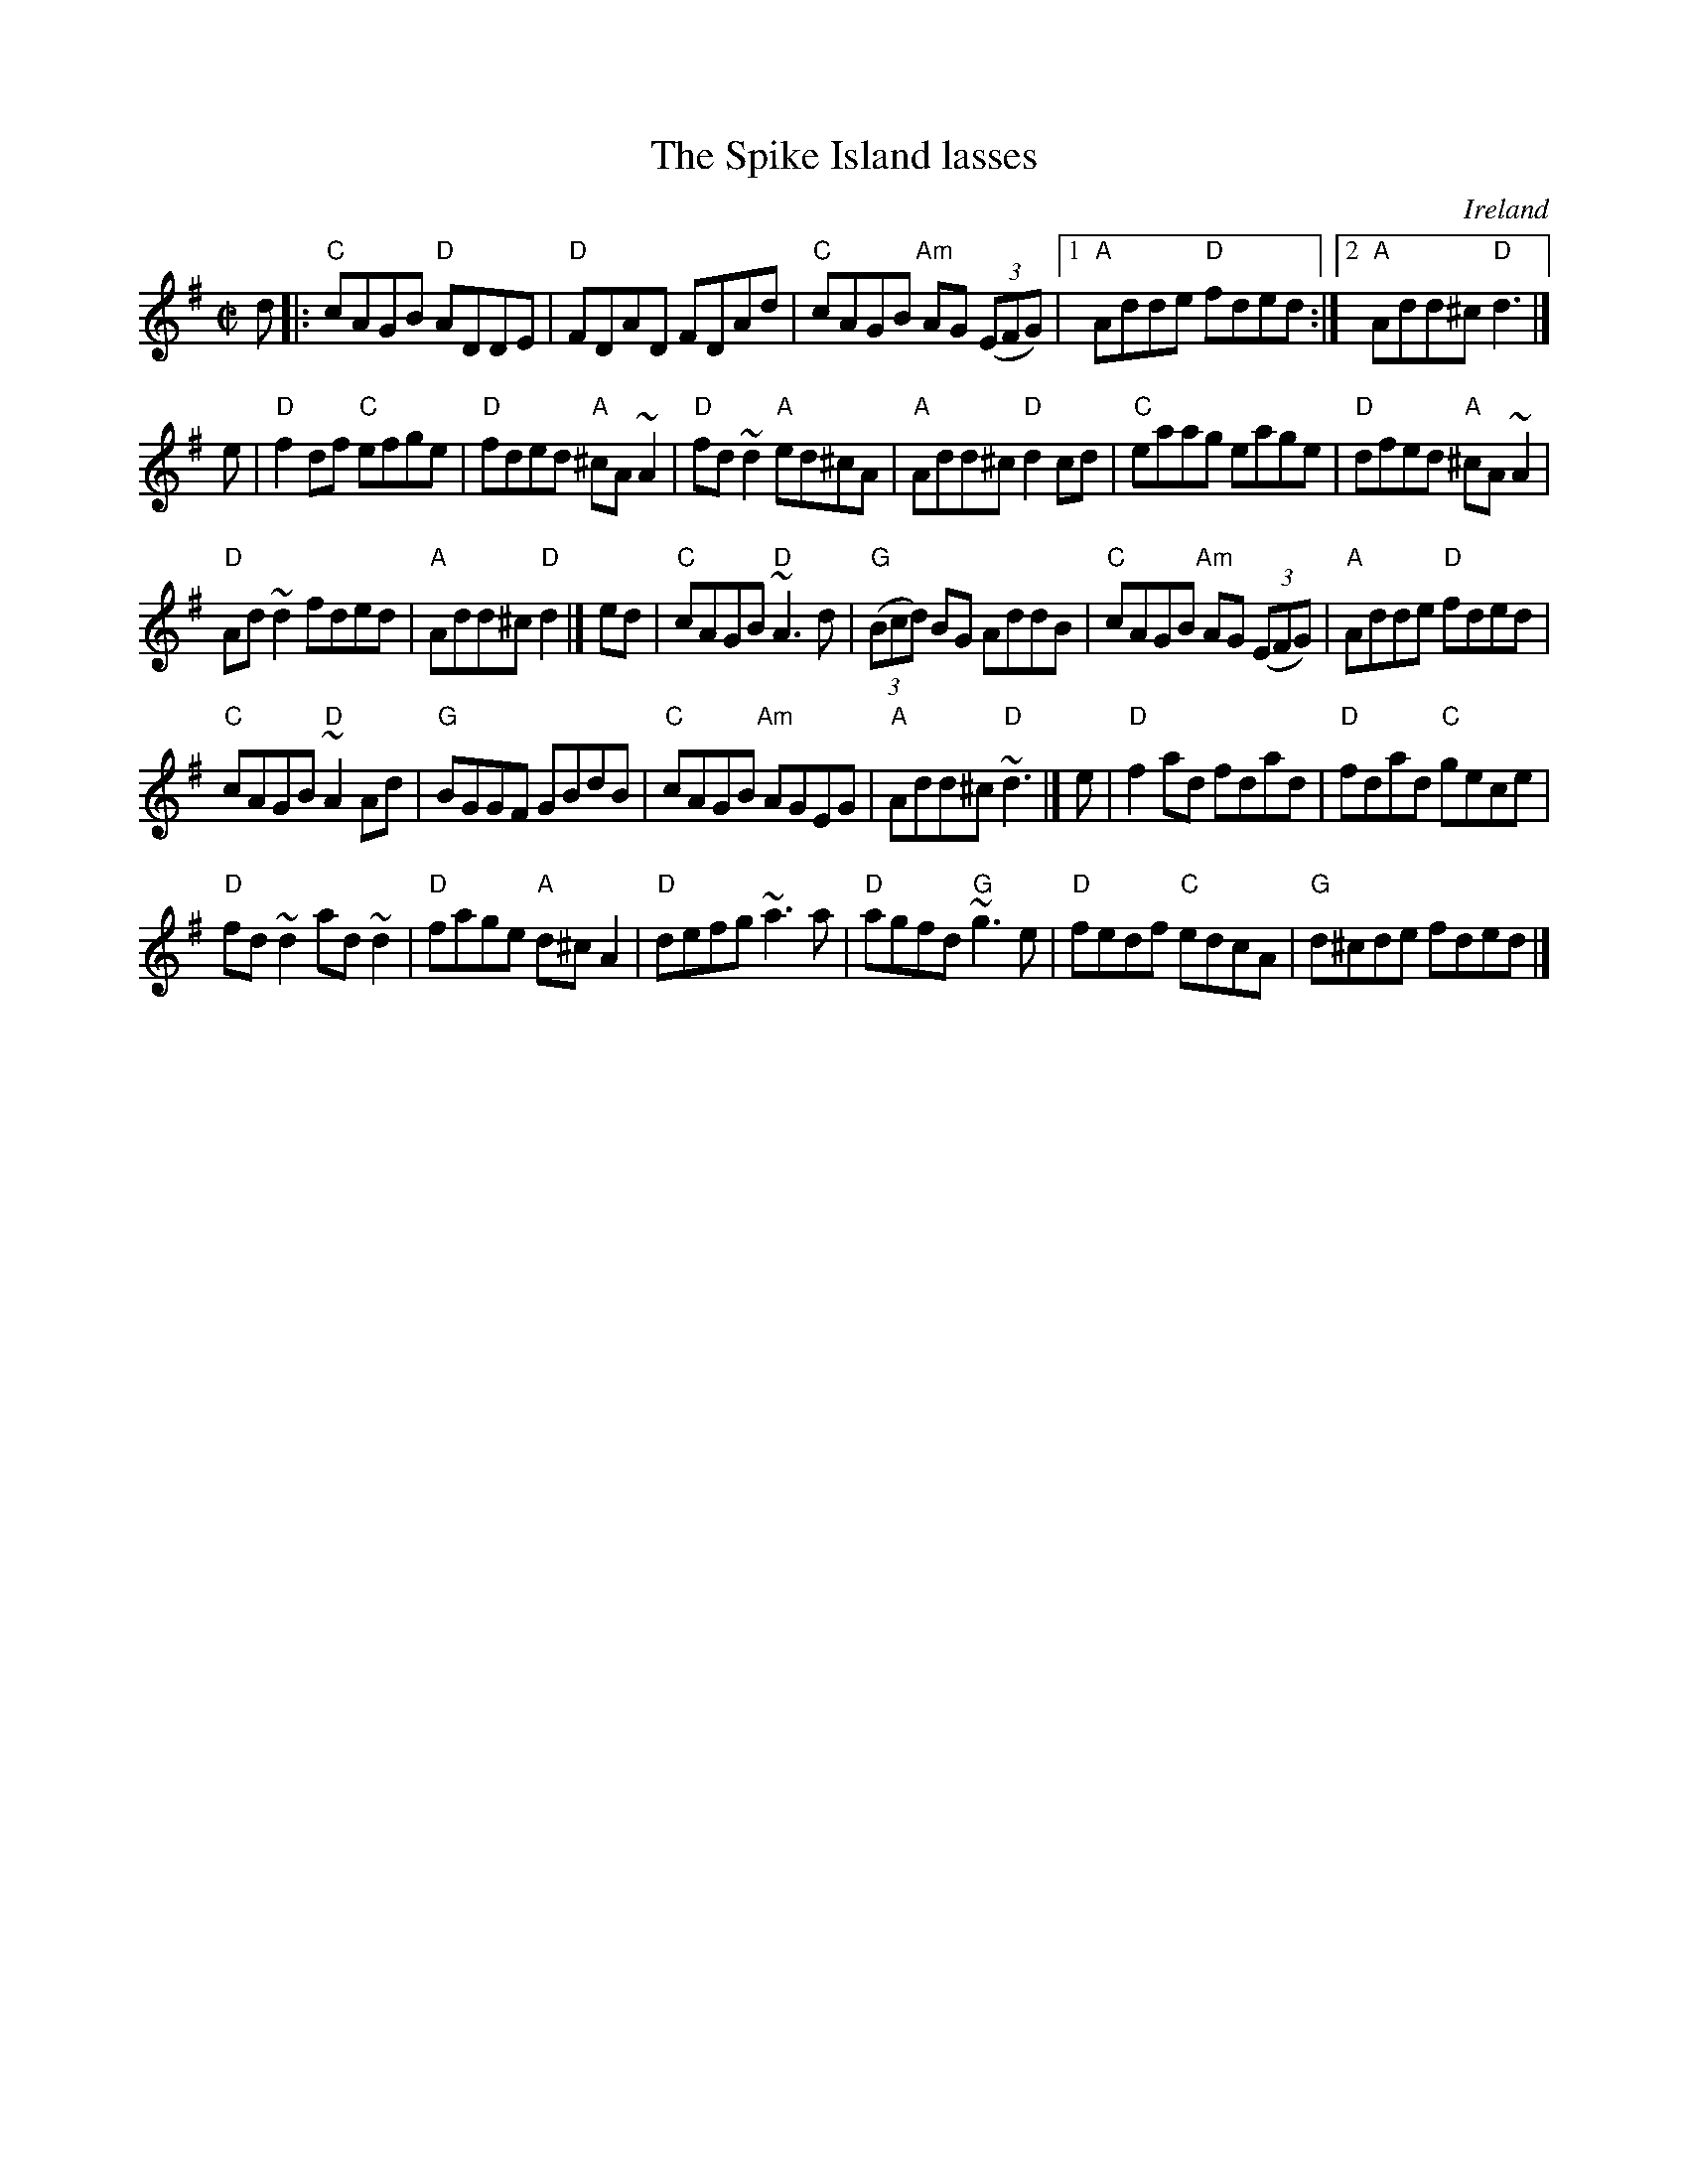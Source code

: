 X:297
T:The Spike Island lasses
R:Reel
O:Ireland
B:Play 50 Reels
B:50 Fiddle Solos- Keane
S:My arrangement from various sources
Z:Transcription, arrangement, chords:Mike Long
M:C|
L:1/8
K:G
d|:\
"C"cAGB "D"ADDE|"D"FDAD FDAd|"C"cAGB "Am"AG (3(EFG)|[1 "A"Adde "D"fded:|[2 "A"Add^c "D"d3|]
e|\
"D"f2df "C"efge|"D"fded "A"^cA~A2|"D"fd~d2 "A"ed^cA|"A"Add^c "D"d2cd|\
"C"eaag eage|"D"dfed "A"^cA~A2|
"D"Ad~d2 fded|"A"Add^c "D"d2|]\
ed|\
"C"cAGB "D"~A3d|"G"(3(Bcd) BG AddB|"C"cAGB "Am"AG (3(EFG)|"A"Adde "D"fded|
"C"cAGB "D"~A2Ad|"G"BGGF GBdB|"C"cAGB "Am"AGEG|"A"Add^c "D"~d3|]\
e|\
"D"f2ad fdad|"D"fdad "C"gece|
"D"fd~d2 ad~d2 |"D"fage "A"d^cA2|\
"D"defg ~a3a|"D"agfd "G"~g3e|"D"fedf "C"edcA|"G"d^cde fded|]
